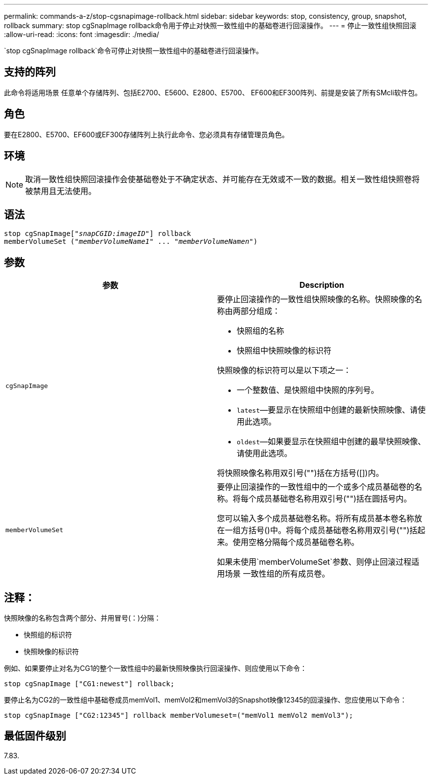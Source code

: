 ---
permalink: commands-a-z/stop-cgsnapimage-rollback.html 
sidebar: sidebar 
keywords: stop, consistency, group, snapshot, rollback 
summary: stop cgSnapImage rollback命令用于停止对快照一致性组中的基础卷进行回滚操作。 
---
= 停止一致性组快照回滚
:allow-uri-read: 
:icons: font
:imagesdir: ./media/


[role="lead"]
`stop cgSnapImage rollback`命令可停止对快照一致性组中的基础卷进行回滚操作。



== 支持的阵列

此命令将适用场景 任意单个存储阵列、包括E2700、E5600、E2800、E5700、 EF600和EF300阵列、前提是安装了所有SMcli软件包。



== 角色

要在E2800、E5700、EF600或EF300存储阵列上执行此命令、您必须具有存储管理员角色。



== 环境

[NOTE]
====
取消一致性组快照回滚操作会使基础卷处于不确定状态、并可能存在无效或不一致的数据。相关一致性组快照卷将被禁用且无法使用。

====


== 语法

[listing, subs="+macros"]
----
pass:quotes[stop cgSnapImage["_snapCGID:imageID_"]] rollback
memberVolumeSet pass:quotes[("_memberVolumeName1_" ... "_memberVolumeNamen_")]
----


== 参数

[cols="2*"]
|===
| 参数 | Description 


 a| 
`cgSnapImage`
 a| 
要停止回滚操作的一致性组快照映像的名称。快照映像的名称由两部分组成：

* 快照组的名称
* 快照组中快照映像的标识符


快照映像的标识符可以是以下项之一：

* 一个整数值、是快照组中快照的序列号。
* `latest`—要显示在快照组中创建的最新快照映像、请使用此选项。
* `oldest`—如果要显示在快照组中创建的最早快照映像、请使用此选项。


将快照映像名称用双引号("")括在方括号([])内。



 a| 
`memberVolumeSet`
 a| 
要停止回滚操作的一致性组中的一个或多个成员基础卷的名称。将每个成员基础卷名称用双引号("")括在圆括号内。

您可以输入多个成员基础卷名称。将所有成员基本卷名称放在一组方括号()中。将每个成员基础卷名称用双引号("")括起来。使用空格分隔每个成员基础卷名称。

如果未使用`memberVolumeSet`参数、则停止回滚过程适用场景 一致性组的所有成员卷。

|===


== 注释：

快照映像的名称包含两个部分、并用冒号(：)分隔：

* 快照组的标识符
* 快照映像的标识符


例如、如果要停止对名为CG1的整个一致性组中的最新快照映像执行回滚操作、则应使用以下命令：

[listing]
----
stop cgSnapImage ["CG1:newest"] rollback;
----
要停止名为CG2的一致性组中基础卷成员memVol1、memVol2和memVol3的Snapshot映像12345的回滚操作、您应使用以下命令：

[listing]
----
stop cgSnapImage ["CG2:12345"] rollback memberVolumeset=("memVol1 memVol2 memVol3");
----


== 最低固件级别

7.83.
